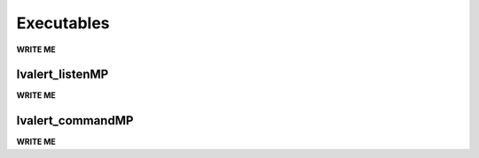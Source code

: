 ==================================================
Executables
==================================================

**WRITE ME**

lvalert_listenMP
--------------------------------------------------

**WRITE ME**

lvalert_commandMP
--------------------------------------------------

**WRITE ME**

